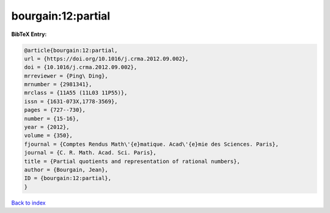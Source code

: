 bourgain:12:partial
===================

.. :cite:t:`bourgain:12:partial`

.. bibliography:: ../../All.bib

**BibTeX Entry:**

.. code-block:: bibtex

   @article{bourgain:12:partial,
   url = {https://doi.org/10.1016/j.crma.2012.09.002},
   doi = {10.1016/j.crma.2012.09.002},
   mrreviewer = {Ping\ Ding},
   mrnumber = {2981341},
   mrclass = {11A55 (11L03 11P55)},
   issn = {1631-073X,1778-3569},
   pages = {727--730},
   number = {15-16},
   year = {2012},
   volume = {350},
   fjournal = {Comptes Rendus Math\'{e}matique. Acad\'{e}mie des Sciences. Paris},
   journal = {C. R. Math. Acad. Sci. Paris},
   title = {Partial quotients and representation of rational numbers},
   author = {Bourgain, Jean},
   ID = {bourgain:12:partial},
   }

`Back to index <../index>`_
